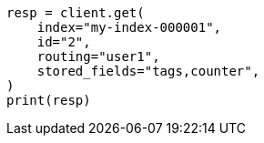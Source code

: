 // This file is autogenerated, DO NOT EDIT
// docs/get.asciidoc:395

[source, python]
----
resp = client.get(
    index="my-index-000001",
    id="2",
    routing="user1",
    stored_fields="tags,counter",
)
print(resp)
----
